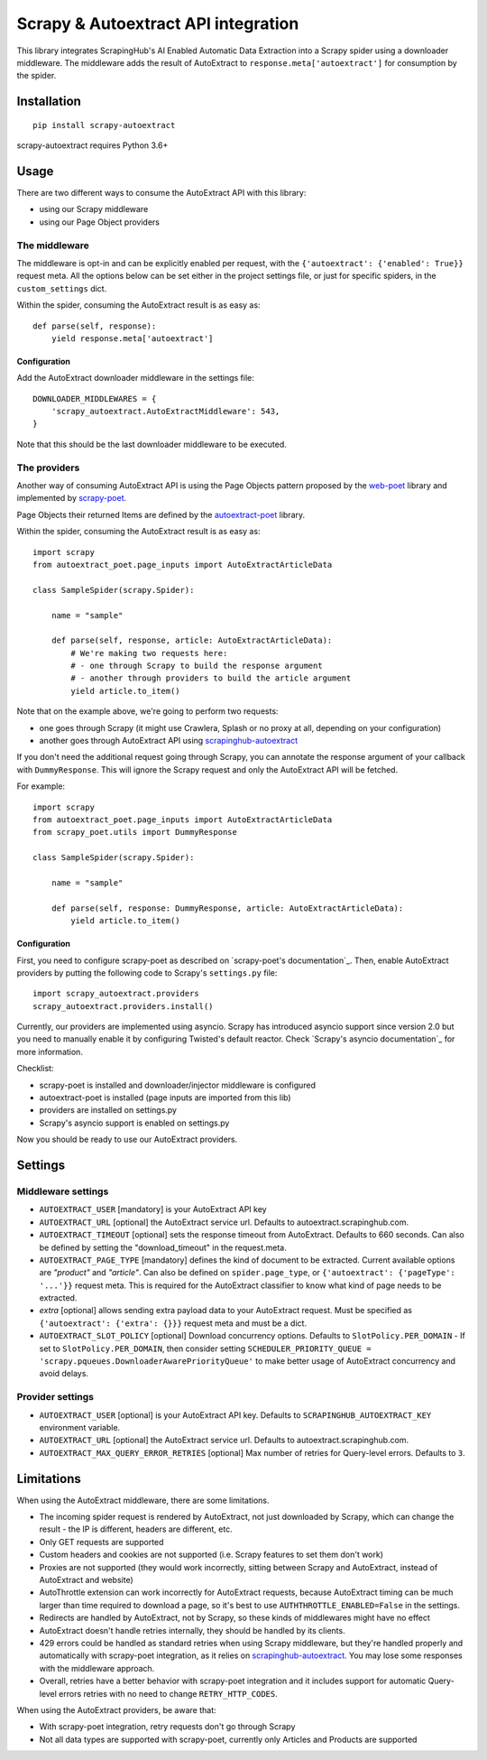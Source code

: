 ====================================
Scrapy & Autoextract API integration
====================================

.. image:: https://img.shields.io/pypi/v/scrapy-autoextract.svg
   :target: https://pypi.org/project/scrapy-autoextract/
   :alt: PyPI Version

.. image:: https://img.shields.io/pypi/pyversions/scrapy-autoextract.svg
    :target: https://pypi.org/project/scrapy-autoextract/
    :alt: Supported Python Versions

.. image:: https://travis-ci.org/scrapinghub/scrapy-autoextract.svg?branch=master
    :target: https://travis-ci.org/scrapinghub/scrapy-autoextract
    :alt: Build Status


This library integrates ScrapingHub's AI Enabled Automatic Data Extraction
into a Scrapy spider using a downloader middleware.
The middleware adds the result of AutoExtract to ``response.meta['autoextract']``
for consumption by the spider.


Installation
============

::

    pip install scrapy-autoextract

scrapy-autoextract requires Python 3.6+


Usage
=====

There are two different ways to consume the AutoExtract API with this library:

* using our Scrapy middleware
* using our Page Object providers

The middleware
--------------

The middleware is opt-in and can be explicitly enabled per request,
with the ``{'autoextract': {'enabled': True}}`` request meta.
All the options below can be set either in the project settings file,
or just for specific spiders, in the ``custom_settings`` dict.

Within the spider, consuming the AutoExtract result is as easy as::

    def parse(self, response):
        yield response.meta['autoextract']

Configuration
^^^^^^^^^^^^^

Add the AutoExtract downloader middleware in the settings file::

    DOWNLOADER_MIDDLEWARES = {
        'scrapy_autoextract.AutoExtractMiddleware': 543,
    }

Note that this should be the last downloader middleware to be executed.

The providers
-------------

Another way of consuming AutoExtract API is using the Page Objects pattern
proposed by the `web-poet`_ library and implemented by `scrapy-poet`_.

Page Objects their returned Items are defined by the `autoextract-poet`_
library.

Within the spider, consuming the AutoExtract result is as easy as::

    import scrapy
    from autoextract_poet.page_inputs import AutoExtractArticleData

    class SampleSpider(scrapy.Spider):

        name = "sample"

        def parse(self, response, article: AutoExtractArticleData):
            # We're making two requests here:
            # - one through Scrapy to build the response argument
            # - another through providers to build the article argument
            yield article.to_item()

Note that on the example above, we're going to perform two requests:

* one goes through Scrapy (it might use Crawlera, Splash or no proxy at all, depending on your configuration)
* another goes through AutoExtract API using `scrapinghub-autoextract`_

If you don't need the additional request going through Scrapy,
you can annotate the response argument of your callback with ``DummyResponse``.
This will ignore the Scrapy request and only the AutoExtract API will be fetched.

For example::

    import scrapy
    from autoextract_poet.page_inputs import AutoExtractArticleData
    from scrapy_poet.utils import DummyResponse

    class SampleSpider(scrapy.Spider):

        name = "sample"

        def parse(self, response: DummyResponse, article: AutoExtractArticleData):
            yield article.to_item()

Configuration
^^^^^^^^^^^^^

First, you need to configure scrapy-poet as described on `scrapy-poet's documentation`_.
Then, enable AutoExtract providers by putting the following code to Scrapy's ``settings.py`` file::

    import scrapy_autoextract.providers
    scrapy_autoextract.providers.install()

Currently, our providers are implemented using asyncio.
Scrapy has introduced asyncio support since version 2.0
but you need to manually enable it by configuring Twisted's default reactor.
Check `Scrapy's asyncio documentation`_ for more information.

Checklist:

* scrapy-poet is installed and downloader/injector middleware is configured
* autoextract-poet is installed (page inputs are imported from this lib)
* providers are installed on settings.py
* Scrapy's asyncio support is enabled on settings.py

Now you should be ready to use our AutoExtract providers.

Settings
========

Middleware settings
-------------------

- ``AUTOEXTRACT_USER`` [mandatory] is your AutoExtract API key
- ``AUTOEXTRACT_URL`` [optional] the AutoExtract service url. Defaults to autoextract.scrapinghub.com.
- ``AUTOEXTRACT_TIMEOUT`` [optional] sets the response timeout from AutoExtract. Defaults to 660 seconds.
  Can also be defined by setting the "download_timeout" in the request.meta.
- ``AUTOEXTRACT_PAGE_TYPE`` [mandatory] defines the kind of document to be extracted.
  Current available options are `"product"` and `"article"`.
  Can also be defined on ``spider.page_type``, or ``{'autoextract': {'pageType': '...'}}`` request meta.
  This is required for the AutoExtract classifier to know what kind of page needs to be extracted.
- `extra` [optional] allows sending extra payload data to your AutoExtract request.
  Must be specified as ``{'autoextract': {'extra': {}}}`` request meta and must be a dict.
- ``AUTOEXTRACT_SLOT_POLICY`` [optional] Download concurrency options. Defaults to ``SlotPolicy.PER_DOMAIN``
  - If set to ``SlotPolicy.PER_DOMAIN``, then consider setting ``SCHEDULER_PRIORITY_QUEUE = 'scrapy.pqueues.DownloaderAwarePriorityQueue'``
  to make better usage of AutoExtract concurrency and avoid delays.

Provider settings
-----------------

- ``AUTOEXTRACT_USER`` [optional] is your AutoExtract API key. Defaults to ``SCRAPINGHUB_AUTOEXTRACT_KEY`` environment variable.
- ``AUTOEXTRACT_URL`` [optional] the AutoExtract service url. Defaults to autoextract.scrapinghub.com.
- ``AUTOEXTRACT_MAX_QUERY_ERROR_RETRIES`` [optional] Max number of retries for Query-level errors. Defaults to ``3``.

Limitations
===========

When using the AutoExtract middleware, there are some limitations.

* The incoming spider request is rendered by AutoExtract, not just downloaded by Scrapy,
  which can change the result - the IP is different, headers are different, etc.
* Only GET requests are supported
* Custom headers and cookies are not supported (i.e. Scrapy features to set them don't work)
* Proxies are not supported (they would work incorrectly,
  sitting between Scrapy and AutoExtract, instead of AutoExtract and website)
* AutoThrottle extension can work incorrectly for AutoExtract requests,
  because AutoExtract timing can be much larger than time required to download a page,
  so it's best to use ``AUTHTHROTTLE_ENABLED=False`` in the settings.
* Redirects are handled by AutoExtract, not by Scrapy,
  so these kinds of middlewares might have no effect
* AutoExtract doesn't handle retries internally, they should be handled by its clients.
* 429 errors could be handled as standard retries when using Scrapy middleware,
  but they're handled properly and automatically with scrapy-poet integration,
  as it relies on `scrapinghub-autoextract`_.
  You may lose some responses with the middleware approach.
* Overall, retries have a better behavior with scrapy-poet integration
  and it includes support for automatic Query-level errors retries with
  no need to change ``RETRY_HTTP_CODES``.

When using the AutoExtract providers, be aware that:

* With scrapy-poet integration, retry requests don't go through Scrapy
* Not all data types are supported with scrapy-poet,
  currently only Articles and Products are supported

.. _`web-poet`: https://github.com/scrapinghub/web-poet
.. _`scrapy-poet`: https://github.com/scrapinghub/scrapy-poet
.. _`autoextract-poet`: https://github.com/scrapinghub/autoextract-poet
.. _`scrapinghub-autoextract`: https://github.com/scrapinghub/scrapinghub-autoextract
.. _`scrapy-poet's documentation` https://scrapy-poet.readthedocs.io/en/latest/intro/tutorial.html#configuring-the-project
.. _`Scrapy's asyncio documentation` https://docs.scrapy.org/en/latest/topics/asyncio.html
